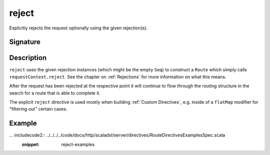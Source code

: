 .. _-reject-:

reject
======

Explicitly rejects the request optionally using the given rejection(s).


Signature
---------

.. includecode2:: /../../akka-http-scala/src/main/scala/akka/http/scaladsl/server/directives/RouteDirectives.scala
   :snippet: reject


Description
-----------

``reject`` uses the given rejection instances (which might be the empty ``Seq``) to construct a ``Route`` which simply
calls ``requestContext.reject``. See the chapter on :ref:`Rejections` for more information on what this means.

After the request has been rejected at the respective point it will continue to flow through the routing structure in
the search for a route that is able to complete it.

The explicit ``reject`` directive is used mostly when building :ref:`Custom Directives`, e.g. inside of a ``flatMap``
modifier for "filtering out" certain cases.


Example
-------

... includecode2:: ../../../../code/docs/http/scaladsl/server/directives/RouteDirectivesExamplesSpec.scala
   :snippet: reject-examples